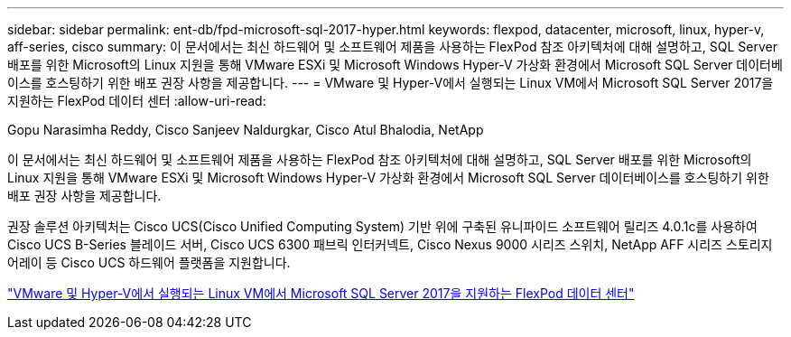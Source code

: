 ---
sidebar: sidebar 
permalink: ent-db/fpd-microsoft-sql-2017-hyper.html 
keywords: flexpod, datacenter, microsoft, linux, hyper-v, aff-series, cisco 
summary: 이 문서에서는 최신 하드웨어 및 소프트웨어 제품을 사용하는 FlexPod 참조 아키텍처에 대해 설명하고, SQL Server 배포를 위한 Microsoft의 Linux 지원을 통해 VMware ESXi 및 Microsoft Windows Hyper-V 가상화 환경에서 Microsoft SQL Server 데이터베이스를 호스팅하기 위한 배포 권장 사항을 제공합니다. 
---
= VMware 및 Hyper-V에서 실행되는 Linux VM에서 Microsoft SQL Server 2017을 지원하는 FlexPod 데이터 센터
:allow-uri-read: 


Gopu Narasimha Reddy, Cisco Sanjeev Naldurgkar, Cisco Atul Bhalodia, NetApp

이 문서에서는 최신 하드웨어 및 소프트웨어 제품을 사용하는 FlexPod 참조 아키텍처에 대해 설명하고, SQL Server 배포를 위한 Microsoft의 Linux 지원을 통해 VMware ESXi 및 Microsoft Windows Hyper-V 가상화 환경에서 Microsoft SQL Server 데이터베이스를 호스팅하기 위한 배포 권장 사항을 제공합니다.

권장 솔루션 아키텍처는 Cisco UCS(Cisco Unified Computing System) 기반 위에 구축된 유니파이드 소프트웨어 릴리즈 4.0.1c를 사용하여 Cisco UCS B-Series 블레이드 서버, Cisco UCS 6300 패브릭 인터커넥트, Cisco Nexus 9000 시리즈 스위치, NetApp AFF 시리즈 스토리지 어레이 등 Cisco UCS 하드웨어 플랫폼을 지원합니다.

link:https://www.cisco.com/c/en/us/td/docs/unified_computing/ucs/UCS_CVDs/mssql2017_flexpod_linux.html["VMware 및 Hyper-V에서 실행되는 Linux VM에서 Microsoft SQL Server 2017을 지원하는 FlexPod 데이터 센터"^]
